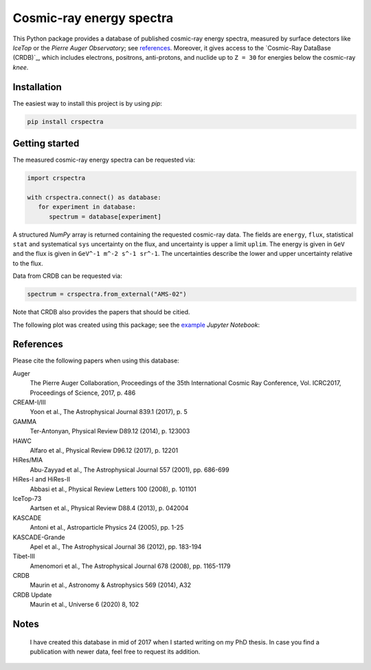 Cosmic-ray energy spectra
=========================

This Python package provides a database of published cosmic-ray energy spectra,
measured by surface detectors like *IceTop* or the *Pierre Auger Observatory*;
see references_. Moreover, it gives access to the `Cosmic-Ray DataBase (CRDB)`_,
which includes electrons, positrons, anti-protons, and nuclide up to ``Z = 30``
for energies below the cosmic-ray *knee*.


Installation
------------

The easiest way to install this project is by using *pip*:

.. code:: bash

   pip install crspectra


Getting started
---------------

The measured cosmic-ray energy spectra can be requested via:

.. code:: python

   import crspectra

   with crspectra.connect() as database:
      for experiment in database:
         spectrum = database[experiment]

A structured *NumPy* array is returned containing the requested cosmic-ray
data. The fields are ``energy``, ``flux``, statistical ``stat`` and
systematical ``sys`` uncertainty on the flux, and uncertainty is upper a
limit ``uplim``. The energy is given in ``GeV`` and the flux is given
in ``GeV^-1 m^-2 s^-1 sr^-1``. The uncertainties describe the lower and upper
uncertainty relative to the flux.

Data from CRDB can be requested via:

.. code:: python

   spectrum = crspectra.from_external("AMS-02")

Note that CRDB also provides the papers that should be citied.

The following plot was created using this package; see the `example`_ *Jupyter
Notebook*:

.. figure:: https://github.com/kkrings/crspectra/raw/main/example/crspectra.png


.. _references:

References
----------

Please cite the following papers when using this database:

Auger
   The Pierre Auger Collaboration, Proceedings of the 35th International Cosmic
   Ray Conference, Vol. ICRC2017, Proceedings of Science, 2017, p. 486

CREAM-I/III
   Yoon et al., The Astrophysical Journal 839.1 (2017), p. 5

GAMMA
   Ter-Antonyan, Physical Review D89.12 (2014), p. 123003

HAWC
   Alfaro et al., Physical Review D96.12 (2017), p. 12201

HiRes/MIA
   Abu-Zayyad et al., The Astrophysical Journal 557 (2001), pp. 686-699

HiRes-I and HiRes-II
   Abbasi et al., Physical Review Letters 100 (2008), p. 101101

IceTop-73
   Aartsen et al., Physical Review D88.4 (2013), p. 042004

KASCADE
   Antoni et al., Astroparticle Physics 24 (2005), pp. 1-25

KASCADE-Grande
   Apel et al., The Astrophysical Journal 36 (2012), pp. 183-194

Tibet-III
   Amenomori et al., The Astrophysical Journal 678 (2008), pp. 1165-1179

CRDB
   Maurin et al., Astronomy & Astrophysics 569 (2014), A32

CRDB Update
   Maurin et al., Universe 6 (2020) 8, 102


Notes
-----

   I have created this database in mid of 2017 when I started writing on my PhD
   thesis. In case you find a publication with newer data, feel free to request
   its addition.


.. Links
.. _`Cosmic-Ray DataBase (CRDB)`_:
   http://lpsc.in2p3.fr/crdb/
.. _example:
   https://github.com/kkrings/crspectra/blob/main/example/crspectra.ipynb
